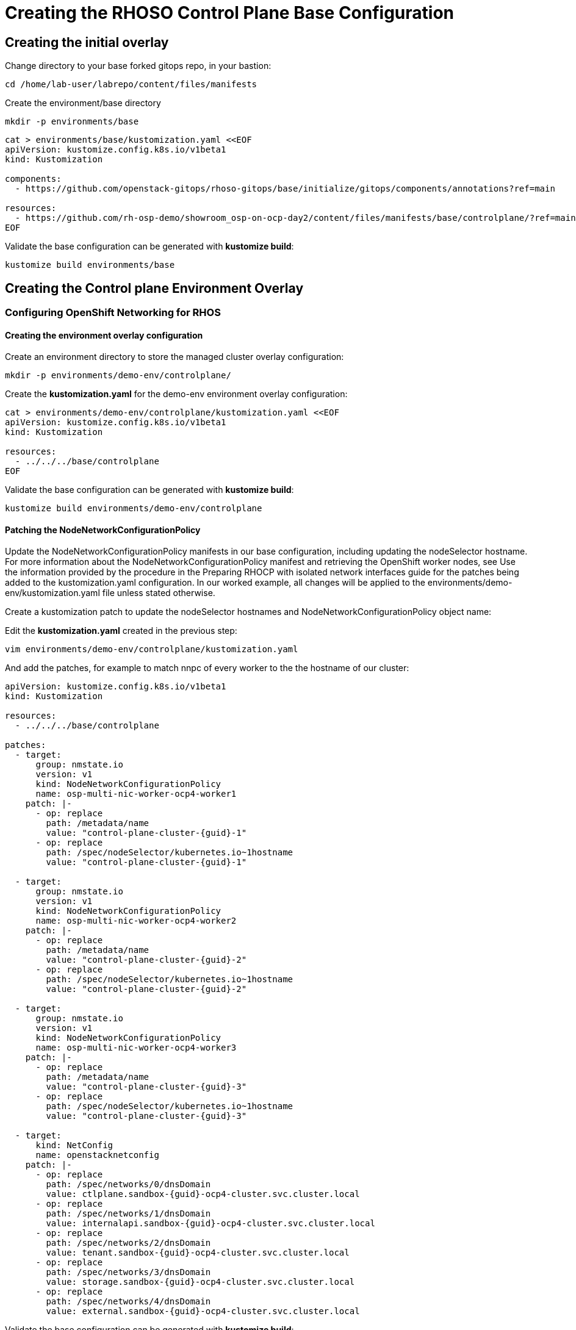 = Creating the RHOSO Control Plane Base Configuration

== Creating the initial overlay

Change directory to your base forked gitops repo, in your bastion:

[source,bash,role=execute]
----
cd /home/lab-user/labrepo/content/files/manifests
----

Create the environment/base directory
[source,bash,role=execute]
----
mkdir -p environments/base
----

[source,bash,role=execute]
----
cat > environments/base/kustomization.yaml <<EOF
apiVersion: kustomize.config.k8s.io/v1beta1
kind: Kustomization

components:
  - https://github.com/openstack-gitops/rhoso-gitops/base/initialize/gitops/components/annotations?ref=main

resources:
  - https://github.com/rh-osp-demo/showroom_osp-on-ocp-day2/content/files/manifests/base/controlplane/?ref=main
EOF
----

Validate the base configuration can be generated with *kustomize build*:
[source,bash,role=execute]
----
kustomize build environments/base
----

== Creating the Control plane Environment Overlay

=== Configuring OpenShift Networking for RHOS

==== Creating the environment overlay configuration

Create an environment directory to store the managed cluster overlay configuration:

[source,bash,role=execute]
----
mkdir -p environments/demo-env/controlplane/
----

Create the *kustomization.yaml* for the demo-env environment overlay configuration:

[source,bash,role=execute]
----
cat > environments/demo-env/controlplane/kustomization.yaml <<EOF
apiVersion: kustomize.config.k8s.io/v1beta1
kind: Kustomization

resources:
  - ../../../base/controlplane
EOF
----

Validate the base configuration can be generated with *kustomize build*:
[source,bash,role=execute]
----
kustomize build environments/demo-env/controlplane
----

==== Patching the NodeNetworkConfigurationPolicy

Update the NodeNetworkConfigurationPolicy manifests in our base configuration, including updating the nodeSelector hostname. For more information about the NodeNetworkConfigurationPolicy manifest and retrieving the OpenShift worker nodes, see
Use the information provided by the procedure in the Preparing RHOCP with isolated network interfaces guide for the patches being added to the kustomization.yaml configuration.
In our worked example, all changes will be applied to the environments/demo-env/kustomization.yaml file unless stated otherwise.

Create a kustomization patch to update the nodeSelector hostnames and NodeNetworkConfigurationPolicy object name:

Edit the *kustomization.yaml* created in the previous step:

[source,bash,role=execute]
----
vim environments/demo-env/controlplane/kustomization.yaml
----

And add the patches, for example to match nnpc of every worker to the the hostname of our cluster: 

[source,bash,subs=attributes]
----
apiVersion: kustomize.config.k8s.io/v1beta1
kind: Kustomization

resources:
  - ../../../base/controlplane

patches:
  - target:
      group: nmstate.io
      version: v1
      kind: NodeNetworkConfigurationPolicy
      name: osp-multi-nic-worker-ocp4-worker1
    patch: |-
      - op: replace
        path: /metadata/name
        value: "control-plane-cluster-{guid}-1"
      - op: replace
        path: /spec/nodeSelector/kubernetes.io~1hostname
        value: "control-plane-cluster-{guid}-1"

  - target:
      group: nmstate.io
      version: v1
      kind: NodeNetworkConfigurationPolicy
      name: osp-multi-nic-worker-ocp4-worker2
    patch: |-
      - op: replace
        path: /metadata/name
        value: "control-plane-cluster-{guid}-2"
      - op: replace
        path: /spec/nodeSelector/kubernetes.io~1hostname
        value: "control-plane-cluster-{guid}-2"

  - target:
      group: nmstate.io
      version: v1
      kind: NodeNetworkConfigurationPolicy
      name: osp-multi-nic-worker-ocp4-worker3
    patch: |-
      - op: replace
        path: /metadata/name
        value: "control-plane-cluster-{guid}-3"
      - op: replace
        path: /spec/nodeSelector/kubernetes.io~1hostname
        value: "control-plane-cluster-{guid}-3"

  - target:
      kind: NetConfig
      name: openstacknetconfig
    patch: |-
      - op: replace
        path: /spec/networks/0/dnsDomain
        value: ctlplane.sandbox-{guid}-ocp4-cluster.svc.cluster.local
      - op: replace
        path: /spec/networks/1/dnsDomain
        value: internalapi.sandbox-{guid}-ocp4-cluster.svc.cluster.local
      - op: replace
        path: /spec/networks/2/dnsDomain
        value: tenant.sandbox-{guid}-ocp4-cluster.svc.cluster.local
      - op: replace
        path: /spec/networks/3/dnsDomain
        value: storage.sandbox-{guid}-ocp4-cluster.svc.cluster.local
      - op: replace
        path: /spec/networks/4/dnsDomain
        value: external.sandbox-{guid}-ocp4-cluster.svc.cluster.local

----

Validate the base configuration can be generated with *kustomize build*:
[source,bash,role=execute]
----
kustomize build environments/demo-env/controlplane/
----

Commit the files created and push it to your github repo:
[source,bash,role=execute]
----
git add .
git commit -m "Base and demo-env environment controlplane"
git push origin
----


== Deploying the control plane overlay using a GitOps Application

Deploy the RHOSO control plane using a GitOps Application which will be deployed using sync-waves, resulting in the automated deployment of the environment on OpenShift.

Make a directory to hold the Application manifest:

[source,bash,role=execute]
----
mkdir -p applications/rhoso
----

Create the Application manifest:

[IMPORTANT]

replace `$your_github_id` string with your Github id

[source,bash]
----
cat > applications/rhoso/application-environment-demo-env-controlplane.yaml <<EOF
apiVersion: argoproj.io/v1alpha1
kind: Application
metadata:
  finalizers:
  - resources-finalizer.argocd.argoproj.io
  name: environment-rhoso-demo-env-controlplane
  namespace: openshift-gitops
spec:
  destination:
    server: https://kubernetes.default.svc
  project: default
  source:
    path: content/files/manifests/environments/demo-env/controlplane/
    repoURL: https://github.com/$your_github_id/showroom_osp-on-ocp-day2.git
    targetRevision: HEAD
  syncPolicy:
    automated: {}
EOF
----

Deploy the RHOSO control plane with the GitOps Application:

[source,bash,role=execute]
----
oc create --save-config -f applications/rhoso/application-environment-demo-env-controlplane.yaml
----

Wait for the Application to deploy successfully:

[source,bash,role=execute]
----
oc wait --timeout=600s -nopenshift-gitops applications.argoproj.io/environment-rhoso-demo-env-controlplane --for jsonpath='{.status.health.status}'=Healthy
----

Wait for the Application to deploy successfully. Type Control + C, to exit the wait command:

[source,bash,role=execute]
----
oc get -n openshift-gitops application.argoproj.io environment-rhoso-demo-env-controlplane -w
----

Wait until the OpenStack control plane deployment is completed:

[source,bash,role=execute]
----
oc get openstackcontrolplane -n openstack -w
----

WARNING: This can take several minutes.

Type Control + C, to exit the wait command when you see message "Setup Complete"

.Sample Output
----
NAME                                 STATUS   MESSAGE
openstack-control-plane   True     Setup complete
----